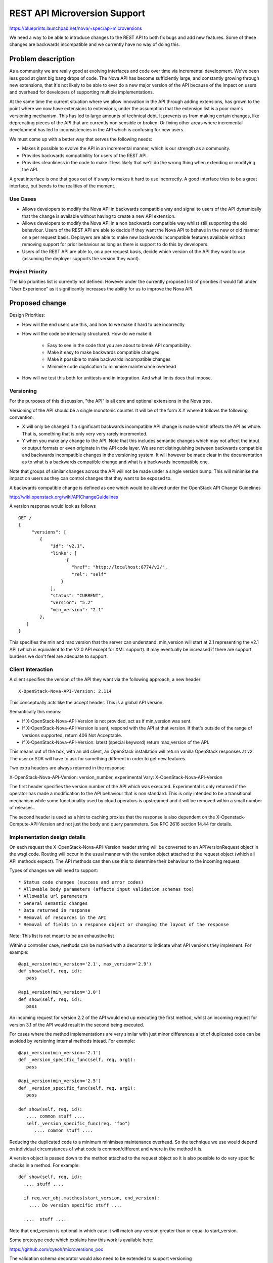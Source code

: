 ..
 This work is licensed under a Creative Commons Attribution 3.0 Unported
 License.

 http://creativecommons.org/licenses/by/3.0/legalcode

==========================================
REST API Microversion Support
==========================================

https://blueprints.launchpad.net/nova/+spec/api-microversions

We need a way to be able to introduce changes to the REST API to both
fix bugs and add new features. Some of these changes are backwards
incompatible and we currently have no way of doing this.

Problem description
===================

As a community we are really good at evolving interfaces and code over
time via incremental development. We've been less good at giant big
bang drops of code. The Nova API has become sufficiently large, and
constantly growing through new extensions, that it's not likely to be
able to ever do a new major version of the API because of the impact
on users and overhead for developers of supporting multiple
implementations.

At the same time the current situation where we allow innovation in
the API through adding extensions, has grown to the point where we now
have extensions to extensions, under the assumption that the extension
list is a poor man's versioning mechanism. This has led to large
amounts of technical debt. It prevents us from making certain changes,
like deprecating pieces of the API that are currently non sensible or
broken. Or fixing other areas where incremental development has led to
inconsistencies in the API which is confusing for new users.

We must come up with a better way that serves the following needs:

- Makes it possible to evolve the API in an incremental manner, which
  is our strength as a community.
- Provides backwards compatibility for users of the REST API.
- Provides cleanliness in the code to make it less likely that we'll
  do the wrong thing when extending or modifying the API.

A great interface is one that goes out of it's way to makes it hard to
use incorrectly. A good interface tries to be a great interface, but
bends to the realities of the moment.

Use Cases
----------

* Allows developers to modify the Nova API in backwards compatible
  way and signal to users of the API dynamically that the change is
  available without having to create a new API extension.

* Allows developers to modify the Nova API in a non backwards
  compatible way whilst still supporting the old behaviour. Users of
  the REST API are able to decide if they want the Nova API to behave
  in the new or old manner on a per request basis. Deployers are able
  to make new backwards incompatible features available without
  removing support for prior behaviour as long as there is support
  to do this by developers.

* Users of the REST API are able to, on a per request basis, decide
  which version of the API they want to use (assuming the deployer
  supports the version they want).

Project Priority
-----------------

The kilo priorities list is currently not defined. However under the
currently proposed list of priorities it would fall under "User
Experience" as it significantly increases the ability for us to
improve the Nova API.

Proposed change
===============

Design Priorities:

* How will the end users use this, and how to we make it hard to use
  incorrectly

* How will the code be internally structured. How do we make it:

    * Easy to see in the code that you are about to break API compatibility.
    * Make it easy to make backwards compatible changes
    * Make it possible to make backwards incompatible changes
    * Minimise code duplication to minimise maintenance overhead

* How will we test this both for unittests and in integration. And
  what limits does that impose.

Versioning
----------

For the purposes of this discussion, "the API" is all core and
optional extensions in the Nova tree.

Versioning of the API should be a single monotonic counter. It will be
of the form X.Y where it follows the following convention:

* X will only be changed if a significant backwards incompatible
  API change is made which affects the API as whole. That is, something
  that is only very very rarely incremented.
* Y when you make any change to the API. Note that this includes
  semantic changes which may not affect the input or output formats or
  even originate in the API code layer. We are not distinguishing
  between backwards compatible and backwards incompatible changes in
  the versioning system. It will however be made clear in the
  documentation as to what is a backwards compatible change and what
  is a backwards incompatible one.


Note that groups of similar changes across the API will not be made
under a single version bump. This will minimise the impact on users as
they can control changes that they want to be exposed to.

A backwards compatible change is defined as one which would be allowed
under the OpenStack API Change Guidelines

http://wiki.openstack.org/wiki/APIChangeGuidelines

A version response would look as follows

::

    GET /
    {
         "versions": [
            {
                "id": "v2.1",
                "links": [
                      {
                        "href": "http://localhost:8774/v2/",
                        "rel": "self"
                    }
                ],
                "status": "CURRENT",
                "version": "5.2"
                "min_version": "2.1"
            },
       ]
    }

This specifies the min and max version that the server can
understand. min_version will start at 2.1 representing the v2.1 API
(which is equivalent to the V2.0 API except for XML support). It may
eventually be increased if there are support burdens we don't feel are
adequate to support.

Client Interaction
-----------------------

A client specifies the version of the API they want via the following
approach, a new header::

  X-OpenStack-Nova-API-Version: 2.114

This conceptually acts like the accept header. This is a global API
version.

Semantically this means:

* If X-OpenStack-Nova-API-Version is not provided, act as if min_version was
  sent.

* If X-OpenStack-Nova-API-Version is sent, respond with the API at that
  version. If that's outside of the range of versions supported,
  return 406 Not Acceptable.

* If X-OpenStack-Nova-API-Version: latest (special keyword) return
  max_version of the API.

This means out of the box, with an old client, an OpenStack
installation will return vanilla OpenStack responses at v2. The user
or SDK will have to ask for something different in order to get new
features.

Two extra headers are always returned in the response:

X-OpenStack-Nova-API-Version: version_number, experimental
Vary: X-OpenStack-Nova-API-Version

The first header specifies the version number of the API which was
executed. Experimental is only returned if the operator has made a
modification to the API behaviour that is non standard. This is only
intended to be a transitional mechanism while some functionality used
by cloud operators is upstreamed and it will be removed within a small
number of releases..

The second header is used as a hint to caching proxies that the
response is also dependent on the X-Openstack-Compute-API-Version and
not just the body and query parameters. See RFC 2616 section 14.44 for
details.

Implementation design details
-----------------------------

On each request the X-OpenStack-Nova-API-Version header string will be
converted to an APIVersionRequest object in the wsgi code. Routing
will occur in the usual manner with the version object attached to the
request object (which all API methods expect). The API methods can
then use this to determine their behaviour to the incoming request.

Types of changes we will need to support::

* Status code changes (success and error codes)
* Allowable body parameters (affects input validation schemas too)
* Allowable url parameters
* General semantic changes
* Data returned in response
* Removal of resources in the API
* Removal of fields in a response object or changing the layout of the response

Note: This list is not meant to be an exhaustive list

Within a controller case, methods can be marked with a decorator
to indicate what API versions they implement. For example::

  @api_version(min_version='2.1', max_version='2.9')
  def show(self, req, id):
     pass

  @api_version(min_version='3.0')
  def show(self, req, id):
     pass

An incoming request for version 2.2 of the API would end up
executing the first method, whilst an incoming request for version
3.1 of the API would result in the second being executed.

For cases where the method implementations are very similar with just
minor differences a lot of duplicated code can be avoided by versioning
internal methods intead. For example::

  @api_version(min_version='2.1')
  def _version_specific_func(self, req, arg1):
     pass

  @api_version(min_version='2.5')
  def _version_specific_func(self, req, arg1):
     pass

  def show(self, req, id):
     .... common stuff ....
     self._version_specific_func(req, "foo")
        .... common stuff ....

Reducing the duplicated code to a minimum minimises maintenance
overhead. So the technique we use would depend on individual
circumstances of what code is common/different and where in the method
it is.

A version object is passed down to the method attached to the request
object so it is also possible to do very specific checks in a
method. For example::

  def show(self, req, id):
    .... stuff ....

    if req.ver_obj.matches(start_version, end_version):
      .... Do version specific stuff ....

    ....  stuff ....

Note that end_version is optional in which case it will match any
version greater than or equal to start_version.

Some prototype code which explains how this work is available here:

https://github.com/cyeoh/microversions_poc

The validation schema decorator would also need to be extended to support
versioning

@validation.schema(schema_definition, min_version, max_version)

Note that both min_version and max_version would be optional
parameters.

A method, extension, or a field in a request or response can be
removed from the API by specifying a max_version::

  @api_version(min_version='2.1', max_version='2.9')
  def show(self, req, id):
    ....  stuff ....

If a request for version 2.11 is made by a client, the client will
receive a 404 as if the method does not exist at all. If the minimum
version of the API as whole was brought up to 2.10 then the extension
itself could then be removed.

The minimum version of the API as a whole would only be increased by a
consensus decision between Nova developers who have the ovehead of
maintaining backwards compatibility and deployers and users who want
backwards compatibility forever.

Because we have a monotonically increasing version number across the
whole of the API rather than versioning individual plugins we will have
potential merge conflicts like we currenty have with DB migration
changesets. Sorry, I don't believe there is any way around this, but
welcome any suggestions!


Client Expectations
-------------------

As with system which supports version negotiation, a robust client
consuming this API will need to also support some range of versions
otherwise that client will not be able to be used in software that
talks to multiple clouds.

The concrete example is nodepool in OpenStack Infra. Assume there is a
world where it is regularly connecting to 4 public clouds. They are
at the following states::

  - Cloud A:
    - min_ver: 2.100
    - max_ver: 2.300
  - Cloud B:
    - min_ver: 2.200
    - max_ver: 2.450
  - Cloud C:
    - min_ver: 2.300
    - max_ver: 2.600
  - Cloud D:
    - min_ver: 2.400
    - max_ver: 2.800

No single version of the API is available in all those clouds based on
the ancientness of some of them. However within the client SDK certain
basic functions like boot will exist, though might get different
additional data based on version of the API. The client should smooth
over these differences when possible.

Realistically this is a problem that exists today, except there is no
infrastructure to support creating a solution to solve it.


Alternatives
------------

One alternative is to make all the backwards incompatible changes at
once and do a major API release. For example, change the url prefix to
/v3 instead of /v2. And then support both implementations for a long
period of time. This approach has been rejected in the past because of
concerns around maintance overhead.

Data model impact
-----------------

None

REST API impact
---------------

As described above there would be additional version information added
to the GET /. These should be backwards compatible changes and I
rather doubt anyone is actually using this information in practice
anyway.

Otherwise there are no changes unless a client header as described is
supplied as part of the request.


Security impact
---------------

None

Notifications impact
--------------------

None

Other end user impact
---------------------

SDK authors will need to start using the X-OpenStack-Nova-API-Version header
to get access to new features. The fact that new features will only be
added in new versions will encourage them to do so.

python-novaclient is in an identical situation and will need to be
updated to support the new header in order to support new API
features.

Performance Impact
------------------

None

Other deployer impact
---------------------

None

Developer impact
----------------

This will obviously affect how Nova developers modify
the REST API code and add new extensions.

FAQ
---

* Does adding a new plugin change the version number?
  Yes.

* Do we bump a version number when error status codes change?
  Yes, its is an API change.



Implementation
==============

Assignee(s)
-----------


Primary assignee:
  cyeoh-0

Other contributors:
  <launchpad-id or None>

Work Items
----------

* Implement APIVersions class
* Implement handling of X-OpenStack-Nova-API-Version header
* Implement routing of methods called based on version header.
* Find and implement first API change requiring a microversion bump.


Dependencies
============

* This is dependent on v2.1 v2-on-v3-api spec being completed.

* Any nova spec which wants to make backwards incompatible changes
  to the API (such as the tasks api specification) is dependent on
  on this change. As is any spec that wants to make any API change
  to the v2.1 API without having to add a dummy extension.

* JSON-Home is related to this though they provide different
  services. Microversions allows clients to control which version of
  the API they are exposed to and JSON-Home describes that API
  allowing for resource discovery.

Testing
=======

It is not feasible for tempest to test all possible combinations
of the API supported by microversions. We will have to pick specific
versions which are representative of what is implemented. The existing
Nova tempest tests will be used as the baseline for future API
version testing.

Documentation Impact
====================

The long term aim is to produce API documentation at least partially
automated using the current json schema support and future JSON-Home
support. This problem is fairly orthogonal to this specification
though.

References
==========

* https://etherpad.openstack.org/p/kilo-nova-microversions
